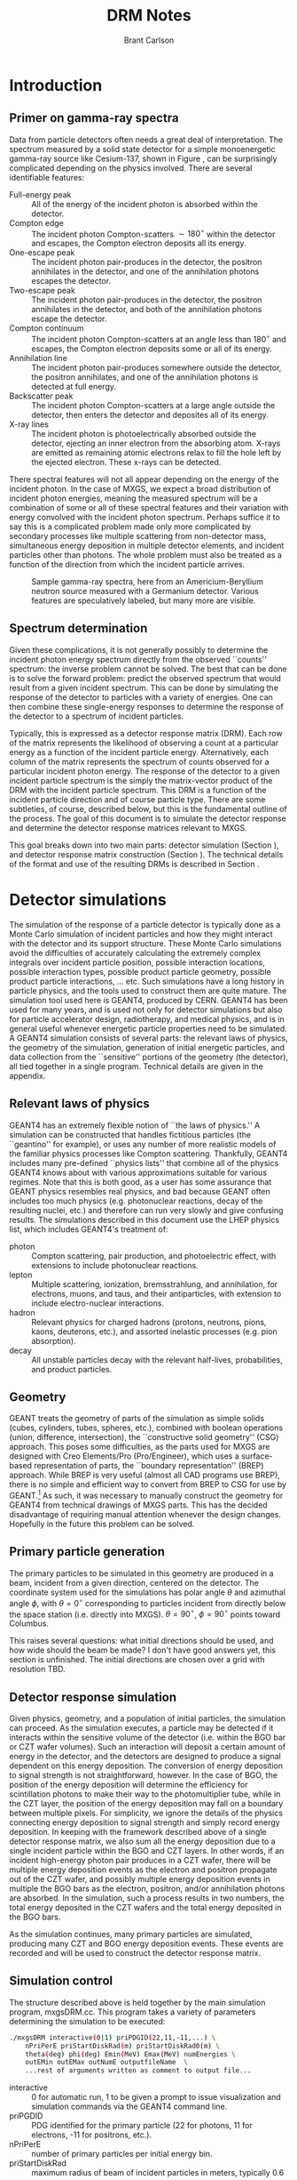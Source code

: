 #+TITLE:     DRM Notes
#+AUTHOR:    Brant Carlson
#+EMAIL:     brant.carlson@ift.uib.no
#+DESCRIPTION: describes detector response matrices and how they are generated
#+PROPERTY: eval no-export
#+OPTIONS: ^:{}

* Introduction
** Primer on gamma-ray spectra
Data from particle detectors often needs a great deal of interpretation.  The spectrum measured by a solid state detector for a simple monoenergetic gamma-ray source like Cesium-137, shown in Figure \ref{fig:gammaRaySpect}, can be surprisingly complicated depending on the physics involved.  There are several identifiable features:
- Full-energy peak :: All of the energy of the incident photon is absorbed within the detector.
- Compton edge :: The incident photon Compton-scatters $\sim 180^\circ$ within the detector and escapes, the Compton electron deposits all its energy.
- One-escape peak :: The incident photon pair-produces in the detector, the positron annihilates in the detector, and one of the annihilation photons escapes the detector.
- Two-escape peak :: The incident photon pair-produces in the detector, the positron annihilates in the detector, and both of the annihilation photons escape the detector.
- Compton continuum :: The incident photon Compton-scatters at an angle less than $180^\circ$ and escapes, the Compton electron deposits some or all of its energy.
- Annihilation line :: The incident photon pair-produces somewhere outside the detector, the positron annihilates, and one of the annihilation photons is detected at full energy.
- Backscatter peak :: The incident photon Compton-scatters at a large angle outside the detector, then enters the detector and deposites all of its energy.
- X-ray lines :: The incident photon is photoelectrically absorbed outside the detector, ejecting an inner electron from the absorbing atom.  X-rays are emitted as remaining atomic electrons relax to fill the hole left by the ejected electron.  These x-rays can be detected.
There spectral features will not all appear depending on the energy of the incident photon.  In the case of MXGS, we expect a broad distribution of incident photon energies, meaning the measured spectrum will be a combination of some or all of these spectral features and their variation with energy convolved with the incident photon spectrum.  Perhaps suffice it to say this is a complicated problem made only more complicated by secondary processes like multiple scattering from non-detector mass, simultaneous energy deposition in multiple detector elements, and incident particles other than photons.  The whole problem must also be treated as a function of the direction from which the incident particle arrives.

#+CAPTION: Sample gamma-ray spectra, here from an Americium-Beryllium neutron source measured with a Germanium detector.  Various features are speculatively labeled, but many more are visible.
#+LABEL: fig:gammaRaySpect
[[./Am-Be-SourceSpectrum.jpg]]


** Spectrum determination
Given these complications, it is not generally possibly to determine the incident photon energy spectrum directly from the observed ``counts'' spectrum: the inverse problem cannot be solved.  The best that can be done is to solve the forward problem: predict the observed spectrum that would result from a given incident spectrum.  This can be done by simulating the response of the detector to particles with a variety of energies.  One can then combine these single-energy responses to determine the response of the detector to a spectrum of incident particles.

Typically, this is expressed as a detector response matrix (DRM).  Each row of the matrix represents the likelihood of observing a count at a particular energy as a function of the incident particle energy.  Alternatively, each column of the matrix represents the spectrum of counts observed for a particular incident photon energy.  The response of the detector to a given incident particle spectrum is the simply the matrix-vector product of the DRM with the incident particle spectrum.  This DRM is a function of the incident particle direction and of course particle type.  There are some subtleties, of course, described below, but this is the fundamental outline of the process.  The goal of this document is to simulate the detector response and determine the detector response matrices relevant to MXGS.

This goal breaks down into two main parts: detector simulation (Section \ref{sect:geant}), and detector response matrix construction (Section \ref{sect:processing}).  The technical details of the format and use of the resulting DRMs is described in Section \ref{sect:DRMuse}.

* Detector simulations
\label{sect:geant}
The simulation of the response of a particle detector is typically done as a Monte Carlo simulation of incident particles and how they might interact with the detector and its support structure.  These Monte Carlo simulations avoid the difficulties of accurately calculating the extremely complex integrals over incident particle position, possible interaction locations, possible interaction types, possible product particle geometry, possible product particle interactions, ... etc.  Such simulations have a long history in particle physics, and the tools used to construct them are quite mature.  The simulation tool used here is GEANT4, produced by CERN.  GEANT4 has been used for many years, and is used not only for detector simulations but also for particle accelerator design, radiotherapy, and medical physics, and is in general useful whenever energetic particle properties need to be simulated.  A GEANT4 simulation consists of several parts: the relevant laws of physics, the geometry of the simulation, generation of initial energetic particles, and data collection from the ``sensitive'' portions of the geometry (the detector), all tied together in a single program.  Technical details are given in the appendix.

** Relevant laws of physics
GEANT4 has an extremely flexible notion of ``the laws of physics.''  A simulation can be constructed that handles fictitious particles (the ``geantino'' for example), or uses any number of more realistic models of the familiar physics processes like Compton scattering.  Thankfully, GEANT4 includes many pre-defined ``physics lists'' that combine all of the physics GEANT4 knows about with various approximations suitable for various regimes.  Note that this is both good, as a user has some assurance that GEANT physics resembles real physics, and bad because GEANT often includes too much physics (e.g. photonuclear reactions, decay of the resulting nuclei, etc.) and therefore can run very slowly and give confusing results.  The simulations described in this document use the LHEP physics list, which includes GEANT4's treatment of:
- photon :: Compton scattering, pair production, and photoelectric effect, with extensions to include photonuclear reactions.
- lepton :: Multiple scattering, ionization, bremsstrahlung, and annihilation, for electrons, muons, and taus, and their antiparticles, with extension to include electro-nuclear interactions.
- hadron :: Relevant physics for charged hadrons (protons, neutrons, pions, kaons, deuterons, etc.), and assorted inelastic processes (e.g. pion absorption).
- decay :: All unstable particles decay with the relevant half-lives, probabilities, and product particles.


** Geometry
GEANT treats the geometry of parts of the simulation as simple solids (cubes, cylinders, tubes, spheres, etc.), combined with boolean operations (union, difference, intersection), the ``constructive solid geometry'' (CSG) approach.  This poses some difficulties, as the parts used for MXGS are designed with Creo Elements/Pro (Pro/Engineer), which uses a surface-based representation of parts, the ``boundary representation'' (BREP) approach.  While BREP is very useful (almost all CAD programs use BREP), there is no simple and efficient way to convert from BREP to CSG for use by GEANT.[fn:1]  As such, it was necessary to manually construct the geometry for GEANT4 from technical drawings of MXGS parts.  This has the decided disadvantage of requiring manual attention whenever the design changes.  Hopefully in the future this problem can be solved.

[fn:1] And not for lack of searching.  The best pathway from Pro/E to GEANT is to use Pro/E to produce a STEP file, convert the STEP file to a GDML file with FastRad (commercial), and read the GDML file with GEANT.  There are some non-commercial tools, but none that actually work.  I thought for a while that I could construct a chain from Pro/E to BRLCad to a general output format that I could write a program to convert to a format suitable for GEANT4 (BRLCad is also a CSG system), but I decided the problem was too complicated.

The geometry of the simulation is described by a series of files written in Geometry Description Markup Language (GDML, file extension .gdml), an XML-based format describing sizes, shapes, positions, and materials of elements of the simulation.  These files were constructed by hand over the series of several weeks.  If this seems like a waste of effort, discussions with the Fermi/GBM have repeatedly suggested that such detailed models of the spacecraft are necessary to ensure accurate simulation results: one small detail may not matter, but taken together, many small details can be quite important.  For example, the housing of a single BGO crystal is an aluminum box several millimeters thick but with thinner triangular-shaped regions milled away to reduce mass while retaining stiffness.  In reality, the thick regions of the box will block low-energy x-rays, while the thin regions will tend to allow such x-rays to pass.  As such, it is not correct to approximate the box as uniformly thick (too many low-energy x-rays blocked), uniformly thin (too few low-energy x-rays blocked), or uniformly intermediate (intermediate amount of x-rays blocked but with the wrong energy dependence).  Details like that may not be relevant in the end, but tending to include too much detail is prudent.

Each GDML file has the following sections
- define :: Definitions of constants, positions, and rotations.
- materials :: Definitions of elements and mixtures used to fill detector volumes.
- solids :: Definitions and combinations of shapes to define volumes.
- structure :: Definitions of volumes for simulation, which link solids to materials, and physical volumes, which link volumes to positions and rotations.
- setup :: Identifies the ``world volume'' for the GDML file, within which all simulation will take place.

GDML files can include each other, so the overall structure is as follows:
- columbus.gdml :: geometry of the Columbus module, includes asim.gdml and aces.gdml
- asim.gdml :: includes mmia.gdml and mxgs.gdml
- mxgs.gdml :: geometry of the outer structer of MXGS, includes codedMask.gdml and instrument.gdml
- instrument.gdml :: geometry of the shielding box, includes bgo.gdml and czt.gdml
- aces.gdml :: includes a crude model of the ACES instrument.
- codedMask.gdml :: generated by code in makeCM.py, describes the geometry of the tungsten shield in the coded mask.
- bgo.gdml :: geometry of the BGO detectors, including support structure.
- czt.gdml :: geometry of the CZT detectors, including support structure.

The drawings used to construct these files are current up to early 2012, with the exception of some of the new thermal and support structure.

The geometry used in the simulations is shown in Figure \ref{fig:geom}.

#+CAPTION: view of the geometry as used in GEANT.
#+LABEL: fig:geom
[[./freewrlsnap.png]]


** Primary particle generation
The primary particles to be simulated in this geometry are produced in a beam, incident from a given direction, centered on the detector.  The coordinate system used for the simulations has polar angle $\theta$ and azimuthal angle $\phi$, with $\theta=0^\circ$ corresponding to particles incident from directly below the space station (i.e. directly into MXGS).  $\theta=90^\circ$, $\phi=90^\circ$ points toward Columbus.

This raises several questions: what initial directions should be used, and how wide should the beam be made?  I don't have good answers yet, this section is unfinished.  The initial directions are chosen over a grid with resolution TBD.  

** Detector response simulation
Given physics, geometry, and a population of initial particles, the simulation can proceed.  As the simulation executes, a particle may be detected if it interacts within the sensitive volume of the detector (i.e. within the BGO bar or CZT wafer volumes).  Such an interaction will deposit a certain amount of energy in the detector, and the detectors are designed to produce a signal dependent on this energy deposition.  The conversion of energy deposition to signal strength is not straightforward, however.  In the case of BGO, the position of the energy deposition will determine the efficiency for scintillation photons to make their way to the photomultiplier tube, while in the CZT layer, the position of the energy deposition may fall on a boundary between multiple pixels.  For simplicity, we ignore the details of the physics connecting energy deposition to signal strength and simply record energy deposition.  In keeping with the framework described above of a single detector response matrix, we also sum all the energy deposition due to a single incident particle within the BGO and CZT layers.  In other words, if an incident high-energy photon pair produces in a CZT wafer, there will be multiple energy deposition events as the electron and positron propagate out of the CZT wafer, and possibly multiple energy deposition events in multiple the BGO bars as the electron, positron, and/or annihilation photons are absorbed.  In the simulation, such a process results in two numbers, the total energy deposited in the CZT wafers and the total energy deposited in the BGO bars.

As the simulation continues, many primary particles are simulated, producing many CZT and BGO energy deposition events.  These events are recorded and will be used to construct the detector response matrix.

** Simulation control
The structure described above is held together by the main simulation program, mxgsDRM.cc.  This program takes a variety of parameters determining the simulation to be executed:

#+begin_src sh :exports code
./mxgsDRM interactive(0|1) priPDGID(22,11,-11,...) \
    nPriPerE priStartDiskRad(m) priStartDiskRad0(m) \
    theta(deg) phi(deg) Emin(MeV) Emax(MeV) numEnergies \
    outEMin outEMax outNumE outputfileName  \
    ...rest of arguments written as comment to output file...
#+end_src

- interactive :: 0 for automatic run, 1 to be given a prompt to issue visualization and simulation commands via the GEANT4 command line.
- priPGDID :: PDG identified for the primary particle (22 for photons, 11 for electrons, -11 for positrons, etc.).
- nPriPerE :: number of primary particles per initial energy bin.
- priStartDiskRad :: maximum radius of beam of incident particles in meters, typically 0.6 m.
- priStartDiskRad0 :: minimum radius of beam of incident particles in meters, typically 0.0 m.
- theta :: polar angle from front of mxgs in degrees for all primary particles.
- phi :: azimuthal angle from side of mxgs in degrees for all primary particles.
- Emin, Emax :: limits of logarithmic initial energy grid in MeV.
- numEnergies :: number of initial energies to use in logarithmic initial energy grid.  For example, Emin = 0.1, Emax = 10, numEnergies = 3 will produce a grid with energies at 0.1, 1, and 1 MeV.
- outEMin, outEMax, outNumE :: limits and number of bins in histogram of energy deposition events in CZT and BGO layers.
- outputfileName :: name of output file to write histograms.

The main program constructs the physics and geometry of the simulation, then produces particles in a beam with the specified geometry.  nPriPerE primary particles are produced at each primary energy, and for each primary energy, two histograms counting energy deposition events (CZT and BGO) are accumulated and written to the output file.  Sample energy deposition histograms are shown in Figure \ref{fig:sampleHistograms}.

#+begin_src R :session s1 :results output graphics :file sampleHists.pdf :width 8 :height 4 :exports none
  a <- readDRMs_df("../results/mxgsDRM_1/mats_22_500000_0.60_0.00_0.00_0.00_0.01_1e+02_41.txt",combineOutBins=2,nPriPerE=500000,rDisk1=0.6,rDisk0=0.0);
  lineDRM(a,c(0.32,1,3.2,10));
#+end_src

#+CAPTION: Sample energy deposition histograms for the BGO detector for a variety of primary energies.  Note that the energy deposition bins are uniform in logarithmic space.  Features like the full energy peak, one- and two-escape peaks, and the 500 keV annihilation line are clearly visible, but the Compton edge feature often seen in such spectra is difficult to identify due to multiple scattering in the complex geometry.
#+LABEL: fig:sampleHistograms
[[file:sampleHists.pdf]]
		 
In order to achieve an accurate estimate of the detector response matrix, these histograms must each have many events, several thousand at a minimum.  As a beam of particles large enough to encompass MXGS, MMIA, ACES, and some of Columbus must be at least 1 m in radius, many particles will not reach the sensitive volume of the detector.  As such, around $10^6$ initial particles must be simulated at each primary energy (nPriPerE = $10^6$).  Given a grid of many initial energies, many millions of initial particles must be simulated in order to construct a single DRM.  As the DRM depends on the direction and identity of the initial particles, many DRMs must be created.  These simulations therefore take quite a large amount of computer time.  As a bare minimum, only running $5\times 10^5$ initial particles per primary energy at a grid of $\theta$ with $15^\circ$ resolution from $0^\circ$ to $90^\circ$ (7 $\theta$s) and $\phi$ with 30 degree resolution from $0^\circ$ to $180^\circ$ (7 $\phi$s) and a logarithmic grid in energy from 10 keV to 100 MeV with 41 points, just over $10^9$ primary particles must be simulated.  Test simulations on desktop computers run at an average rate of $\sim 500$ primary particles per second, so this minimal run corresponds to $\sim 20$ CPU-days of computer time.

These lengthy run times means running on a supercomputer is beneficial, and thankfully the structure of the simulations poses no obstacle to such simulations.  The supercomputer in question is fimm.bccs.uib.no, an 800-core cluster used for a variety of projects.  Running a simulation on such a supercomputer entails writing scripts to submit to the job queue.  Here these scripts are automatically generated by the program makePBS.py.  Changing the parameters in makePBS.py produces a set of .pbs files that can be submitted to the queue.  Once submitted, the scripts ensure that the output is placed in a directory of results, ready for processing once the jobs complete.  There are a lot of details here that I'm skipping over (copying the simulation to fimm, compiling GEANT on fimm, compiling the simulation on fimm, ensuring the environment is set correctly, submitting the scripts, etc.), but that describes the overall process.

* GEANT output processing
\label{sect:processing}
As described above, the output of the main simulation program is a file containing two sets of histograms, one set of BGO histograms and one set of CZT histograms.  Each histogram describes the number of energy deposition events per energy deposition bin as a function of deposited energy for a single primary energy.  These histograms need to be processed to become a true detector response matrix.

First, the histograms must be interpreted in the context of the simulation.  The $i$th entry of a histogram, $N_i$, refers to the number of times a total energy was deposited in the sensitive detector between $E^\mathrm{dep}_i$ and $E^\mathrm{dep}_{i+1}$ (i.e. $E^\mathrm{dep}_i$ are the bin boundaries of the histogram).  $N_i$ can be converted to an effective area by dividing by the total number of primary particles simulated and multiplying by the area over which those primaries were spread: $A^\mathrm{eff}_i = \frac{N_i}{n_\mathrm{pri}}*\pi*r_\mathrm{pri}^2$.  This effective area is a function of both the position and the size of the energy deposition bin in question, and typically the size of the energy bin is divided out: $\frac{dA^\mathrm{eff}(E^\mathrm{dep})}{dE^\mathrm{dep}} = A^\mathrm{eff}/(E^\mathrm{dep}_{i+1} - E^\mathrm{dep}_{i})$.  Since this process applies to the histograms generated for each primary energy $E^\mathrm{pri}$, the results can be seen as a function also of $E^\mathrm{pri}$: $\frac{dA^\mathrm{eff}(E^\mathrm{dep},E^\mathrm{pri})}{dE^\mathrm{dep}}$.

This function, determined at the $E^\mathrm{dep}$ bin centers and each $E^\mathrm{pri}$, approximates the true detector response function.  ... give examples ...  Ideally, the input spectrum would be convolved with this function to determine the detected count distribution.  However, the detector does not measure the count distribution, only a sampling from that distribution, binned according to the digitization process during data collection.  As such, what we need is not $\frac{dA^\mathrm{eff}(E^\mathrm{dep},E^\mathrm{pri})}{dE^\mathrm{dep}}$, but its integral over the output bins.  We also need to know $\frac{dA^\mathrm{eff}(E^\mathrm{dep},E^\mathrm{pri})}{dE^\mathrm{dep}}$ at all $E^\mathrm{pri}$, not just the $E^\mathrm{pri}$ used in the simulation, requiring some interpolation.  Constructing a true DRM from this function subsequently requires assumption of a functional form of input spectrum and integration over some set of $E^\mathrm{pri}$ bins.  This processing, from histogram to function to DRM, breaks down into smoothing of individual histograms, interpolation between histograms, convolution with interpolated histograms, and DRM generation, described as follows.



** Smoothing of single histograms
The simulation results, i.e. histograms such as those shown in Figure \ref{fig:sampleHistograms}, are binned with very fine resolution to preserve as much information as possible.  The bins are far to fine to be useful, however, with the counts in each bin subject to wild statistical fluctuation.  This requires some sort of rebinning or smoothing.  Rebinning blurs out spectral features like the 511 keV annihilation line, which we would like to preserve, and smoothing cannot accurately capture such sharp spectral features.  Fortunately, such spectral features are limited in number and appear at predictable locations.  The only features identifiable in the spectra are the full-energy peak($E^\mathrm{pri}$), the annihilation line (511 keV), and one- and two-escape peaks ($E^\mathrm{pri} - 511$ keV, $E^\mathrm{pri} - 2 \times 511$ keV).  There may or may not also be a contribution from a two-annihilation-photon line ($2\times 511$ keV), especially at high primary energies, so this is also included.  As such, the approach taken here is to smooth the histogram without the spectral lines to give an estimate of the continuum, storing their values separately.

The smoothing technique used is weighted loess smoothing.  The loess estimate of a function at a point is the value of a weighted quadratic regression fit to the neighbors of the point in question.  The weights are determined by the distance from the point in question and the size of the neighborhood here is taken to be the nearest 11 points.  This smoothing effectively dampens out the statistical fluctuations, but note that the resulting points are no longer statistically independent.  The result of this procedure is a smoothed estimate of the continuum portion of the histogram.

This background can then be subtracted from the counts in the bins containing spectral lines, giving an estimate of the number of counts in each line.  A combination of these peak estimates with the continuum estimate can be compared to the original histogram as shown in Figures \ref{sampleInterpBG} and \ref{fig:sampleInterpBG2}.  These continuum and spectral line estimates can then be built upon to estimate the overall detector response function.

#+begin_src R :session s1 :results output graphics :file sampleInterpBG.pdf :width 8 :height 10 :exports none
  testInterpBG(a,3.2); # a must be loaded previously
#+end_src

#+begin_src R :session s1 :results output graphics :file sampleInterpBG2.pdf :width 8 :height 10 :exports none
  testInterpBG(a,0.32); # a must be loaded previously
#+end_src

#+CAPTION: Top panel: Energy deposition histogram for 3.16 MeV photons at normal incidence on the BGO detector (black), compared to its smoothed counterpart (blue).  The bottom panels show the results of subtracting the smoothed histogram from the original, both in absolute counts and in standard deviations.
#+LABEL: sampleInterpBG
[[file:sampleInterpBG.pdf]]

#+CAPTION: Top panel: Energy deposition histogram for 0.32 MeV photons at normal incidence on the BGO detector (black), compared to its smoothed counterpart (blue).  The bottom panels show the results of subtracting the smoothed histogram from the original, both in absolute counts and in standard deviations.
#+LABEL: fig:sampleInterpBG2
[[file:sampleInterpBG2.pdf]]


** Interpolation between histograms
The smoothed single histograms described above only capture the response of the detector to a single primary energy.  Multiple smoothed histograms must be interpolated to determine the response at an arbitrary energy between those simulated.  This interpolation must include both interpolation of the continuum and of the spectral lines.

The continuum interpolation cannot be done with a typical bilinear method, since bilinear interpolation cannot capture a sharp cutoff that is not aligned to the grid such as the requirement that the maximum energy that can be deposited is the energy of the primary.  As such, the interpolation scheme used here is a weighted average of the two histograms with their energy deposition axes scaled such that the full energy peaks align.  More mathematically, if $f_1(E^\mathrm{dep})$ and $f_2(E^\mathrm{dep})$ are the smoothed estimates of the continuum for two nearby primary energies $E_1^\mathrm{pri}$ and $E_2^\mathrm{pri}$, the estimate of the continuum at an intermediate energy $E^\mathrm{pri}$ is
\begin{equation}
f(E^\mathrm{dep}) = f_1(\frac{E^\mathrm{dep} E_1^\mathrm{pri}}{E^\mathrm{pri}}) \frac{E_2^\mathrm{pri}-E^\mathrm{pri}}{E_2^\mathrm{pri}-E_1^\mathrm{pri}} + f_2(\frac{E^\mathrm{dep} E_2^\mathrm{pri}}{E^\mathrm{pri}}) \frac{E^\mathrm{pri}-E_1^\mathrm{pri}}{E_2^\mathrm{pri}-E_1^\mathrm{pri}}
\end{equation}
This essentially interpolates between the two continua along lines radiating out from the origin.

The counts in spectral lines can simply be linearly interpolated.

This interpolation can be tested by interpolating from to the histogram for a known $E^\mathrm{pri}$ from the histograms from flanking values of $E^\mathrm{pri}$.  A sample is shown in Figure \ref{fig:sampleInterpTest}.  Though there may seem to be some systematic offsets near full energy, the significance of those offsets is minimal as seen in the bottom panel, and note also that in the actual DRM calculations, the interpolation will be only between neigboring $E^\mathrm{pri}$, not over the longer interval in the figure as was done solely for confirmation of the interpolation technique.

#+begin_src R :session s1 :results output graphics :file sampleInterpTest.pdf :width 8 :height 10 :exports none
  testInterp(a,4); # a must be loaded previously
#+end_src

#+RESULTS:

#+CAPTION: Top panel: Energy deposition histogram for 3.98 MeV photons at normal incidence on the BGO detector (black), compared to an interpolation to the histogram for 3.98 MeV photons based on histograms for 3.16 MeV and 5.01 MeV primary photons (blue).  The bottom panels show the results of subtracting the interpolated histogram from the original, both in absolute counts and in standard deviations.  Note the occasional energy deposition event with more energy than the primary.  The additional energy likely comes from neutron capture or decay of an excited state nucleus, but such events are rare enough to be disregarded.
#+LABEL: fig:sampleInterpTest
[[file:sampleInterpTest.pdf]]

There are some small errors for primaries with energies just above 1 MeV due to linear interpolation of annihilation and escape peaks which appear at slightly different rates in the simulation as in the interpolation, but these errors are not washed out in later stages and can be easily be removed if desired.


** Convolution with input spectrum form
The smoothing and interpolation described above all acted on the energy deposition histograms derived from simulations.  Construction of a DRM requires integration over bins, both in energy deposition and in primary energy.

As mentioned initially, a DRM is a matrix that converts from an input particle spectrum to a measured counts spectrum.  Writing a vector to represent a spectrum either requries some assumption about the interpolation between points or it implies some binning of the spectrum.  Interpolation is typically not used as a detector response matrix cannot be written due to interdependence of elements for reasonable interpolation schemes.  Binning, on the other hand, requries some assumption of the shape of the primary spectrum within a bin: if one of the numbers in the vector is 10, does that imply 10 primaries uniformly distributed over the bin, or exponentially, or logarithmically, or something else?  This is especially important at high energies, where logarithmic bins get very large and the differences between uniform, linear, exponential, and power law spectra are large.

As such, construction of a DRM requires convolution of a primary spectrum with the functions described above.  This convolution can be constructed from the smoothing and interpolations described above.  There is some subtlety related to the difference between continuum and the spectral line representations, however.

Convolution with the continuum is relatively straightforward and is done over a grid in primary energy over the range of interest.  Here the convolution of the primary spectrum with the continuum part of the detector response is simply the sum of the interpolated continua produced by primaries of each primary energy in the grid over the range of interest, weighted by the spectrum and the width of the the primary energy bin.  This sum is then normalized over the sum of all the weights used, converting it to a weighted average.

Contributions to the convolution from spectral lines are slightly more complicated.  Since spectral lines are arguably delta functions, spectral lines whose positions depend on the primary energy contribute to a particular energy deposition bin by an amount proportional both to the width of the energy deposition bin and to the primary spectrum at the primary energy necessary to put the line in the given energy deposition bin.  This calculation has to be done over the entire energy deposition histogram, not simply over the range of primary energies of interest, since the bin sizes are unequal and a grid at full energy will not correctly fill the bins at the two-escape peak, for example.  Again, these calculations need to be normalized by dividing by the sum of all the weights used to give a weighted average consistent with the continuum contribution.

Stationary spectral lines (annihilation and $2\times$-annihilation lines) contribute counts given by the weighted average of their interpolated contributions.

Sample convolution outputs are shown in Figure \ref{fig:sampleConvolutions}.

#+begin_src R :session s1 :results output graphics :file sampleConv.pdf :width 8 :height 4 :exports none
  f <- drmConvolver(a);
  x1 <- applyDrmConvolution_makeDF(f,3.6,4,function(x){x**3});
  x2 <- applyDrmConvolution_makeDF(f,3.60,4,function(x){1/x**3});
  x1$spect<-"Epri^3";
  x2$spect<-"1/Epri^3";
  x <- rbind(x1,x2);
  
  p <- ggplot()+theme_bw();
  p <- p + geom_line(data=x,aes(x=outE,y=ctsB,group=spect,color=spect));
  p <- p + scale_x_log10(limits=c(0.3,4.1));
  p <- p + scale_y_log10(limits=c(10,1000));
  p <- p + scale_color_manual(values=cbpr,name="spectrum");
  p <- p + xlab("energy deposited (MeV)")+ylab("counts per bin");
  p;
#+end_src

#+CAPTION: Sample convolution of two input spectra with detector response interpolations.  The two input spectra are taken to be only nonzero for 3.6 MeV $< E^\mathrm{pri} <$ 4 MeV, with one $\propto 1/E^\mathrm{pri}^3$ and $\propto E^\mathrm{pri}^3$ as labeled.
#+LABEL: fig:sampleConvolutions
[[file:sampleConv.pdf]]

** DRM generation
Given convolution of a given primary spectrum with the interpolated detector response, construction of a DRM requries repeated calculation of that convolution over the required primary energy bins.  The resulting detector response may not have the desired energy deposition bins, requiring rebinning by summing such that the counts are properly distributed over the desired bins.  

The final conversion that must be made is to normalize the matrix.  All of the manipulations described above act on histograms of observed counts, as the histograms are more smooth and their statistics are more easily understood than for representations of functions describing effective area per energy deposited.  As such, the matrices must be normalized in the same manner as histograms, i.e. by dividing by the total number of primaries simulated and multiplying by the area illuminated by the primaries.  This gives the DRM as measured in effective area, i.e. cm$^2$.  An image plot of a sample square DRM produced is shown in Figure \ref{fig:sampleDRM}.

#+begin_src R :session s1 :results silent :exports none
  bins <- 10**seq(-1,2,length.out=40);
  drm <- makeDRM(drmConvolver(a),function(x){1/x},bins,bins);
#+end_src

#+begin_src R :session s1 :results output graphics :file sampleDRM.pdf :width 8 :height 8 :exports none
  plotDRM(bins,bins,drm)
#+end_src

#+CAPTION: Sample DRM as calculated for normal incidence photons on the BGO detector with a $1/E^\mathrm{pri}$ spectrum.  The color indicates the effective area for counts in the given deposited energy bin for primaries in the given primary energy bin in cm$^2$.  Scanning across the plot at a particular primary energy gives the shape of the deposited energy spectrum for the given primary energy.
#+LABEL: fig:sampleDRM
[[file:sampleDRM.pdf]]

All of the analysis described above can be repeated for each simulated primary particle direction.  If desired, interpolation in direction can be made with the DRM matrix entries.

** Error analysis
Given the complexity of the above analysis, it is not particularly easy to estimate the statistical errors present in the final convolved DRM.  However, multiple simulations with the same parameters can be passed through the same processing steps and compared.  Figure \ref{fig:drmDiff} shows the standard deviation of the DRMs from a set of 5 simulations cm$^2$, and Figure \ref{fig:drmDiffPercent} shows the standard deviation divided by the mean in percentage.  The largest percent errors are $\sim 10$ %, but these occur in regions where the effective area is small.  These results seem therefore to be quite accurate, typically to within 3%.

#+begin_src R :session s1 :exports none :results silent
  fns <- c("../results/mxgsDRM_1/mats_22_500000_0.60_0.00_0.00_0.00_0.01_1e+02_41.txt",
           "../results/mxgsDRM_1/mats_22_500000_0.60_0.00_0.00_30.00_0.01_1e+02_41.txt",
           "../results/mxgsDRM_1/mats_22_500000_0.60_0.00_0.00_60.00_0.01_1e+02_41.txt",
           "../results/mxgsDRM_1/mats_22_500000_0.60_0.00_0.00_90.00_0.01_1e+02_41.txt",
           "../results/mxgsDRM_1/mats_22_500000_0.60_0.00_0.00_120.00_0.01_1e+02_41.txt",
           "../results/mxgsDRM_1/mats_22_500000_0.60_0.00_0.00_150.00_0.01_1e+02_41.txt",
           "../results/mxgsDRM_1/mats_22_500000_0.60_0.00_0.00_180.00_0.01_1e+02_41.txt");
  bins <- 10**seq(-1,2,length.out=40);
  drms <- lapply(fns,function(f){
      makeDRM(drmConvolver(readDRMs_df(f,combineOutBins=2,nPriPerE=500000,rDisk1=0.6,rDisk0=0.0)),
              function(e){1/e},bins,bins)});
  drmslin <- lapply(drms,function(d){dim(d) <- 39*39; d});
  x <- do.call("c",drmslin);
  xx <- matrix(x,ncol=7);
  mv <- matrix(apply(xx,1,var),39);
  mm <- matrix(apply(xx,1,mean),39);
#+end_src

#+begin_src R :session s1 :results output graphics :file drmStdDev.pdf :width 8 :height 8 :exports none
  image.plot(bins,bins,sqrt(mv),log='xy',xlab="deposited energy (MeV)",ylab="primary energy (MeV)",legend.lab="std.dev of DRM from 7 simulations")
#+end_src

#+begin_src R :session s1 :results output graphics :file drmPercErr.pdf :width 8 :height 8 :exports none
  image.plot(bins,bins,sqrt(mv)/mm*100,log='xy',xlab="deposited energy (MeV)",ylab="primary energy (MeV)",legend.lab="std.dev/mean of DRM from 7 simulations, in percent",legend.mar=4);
#+end_src

#+CAPTION: Standard deviation of DRM elements over 7 identical simulations.  This is a representation of the statistical error in a single DRM, here executed with $5\times 10^5$ primary particles per primary energy.
#+LABEL: fig:drmDiff
[[./drmStdDev.pdf]]

#+CAPTION: Like Figure \ref{fig:drmDiff}, but showing standard deviation over mean of DRM elements, expressed as a percent.  This is a representation of the statistical error in a single DRM relative to the DRM itself.
#+LABEL: fig:drmDiffPercent
[[./drmPercErr.pdf]]

** Technical details
The manipulations and processing described above are written in R, a language typically used for statistical computing and visualization.  The file procDRM.r, included in the appendix, includes functions to read the output from GEANT, smooth histograms, interpolate between smoothed histograms, convolve spectra with detector response, and make plots.  The file is heavily commented and should be self-explanatory given the above description.  This report is compiled from a file written in emacs with "org-mode", and the raw file docs.org includes the code necessary to generate the plots.[fn:2]

[fn:2] Org mode is an emacs file editing mode that is very useful for projects like this.  Snippets of code can be directly executed or written to files for compilation/execution elsewhere, results of code execution can be collected automatically and included in the file, and the file itself can be exported to other file formats.  The net effect is to produce a single file that contains all the details necessary to reproduce the results.

* DRM format/usage
\label{sect:DRMuse}
A detector response matrix as simulated, smoothed, interpolated, convolved, and normalized as described above, is thankfully straightforward to use.  The DRM in question has associated $E^\mathrm{pri}$ and $E^\mathrm{dep}$ bins.  The desired primary spectrum is integrated over $E^\mathrm{pri}$ bins, giving a vector of fluence in each primary energy bin (counts per area in each bin).  The DRM (in cm$^2$) is then multiplied by this vector, giving the predicted counts in each $E^\mathrm{dep}$ bin.  These deposited energy counts can be directly compared to the measured counts.


* Appendices
** procDRM.r
#+begin_src R :session s1 :results silent :exports code :tangle ../procDRM.r
  # This file includes code to process histograms from GEANT simulations
  # into detector response matrices.
  # 
  # WARNING: this file can be manually edited for use directly in R, but
  # can also be automatically generated from the appendix in
  # notes/docs.org.  Edit with caution!
  # 
  # Basic usage from the R prompt:
  # a <- readDRMs_df("../results/mxgsDRM_1/mats_22_500000_0.60_0.00_0.00_30.00_0.01_1e+02_41.txt",combineOutBins=2,nPriPerE=500000,rDisk1=0.6,rDisk0=0.0);
  # f <- drmConvolver(a);
  # bins <- 10**seq(-1,2,length.out=40);
  # primarySpectrum <- function(e){1/e};
  # drm <- makeDRM(f,primarySpectrum,bins,bins);
  # image.plot(bins,bins,drm);
  
  # libraries necessary
  library(ggplot2); # plotting library
  library(reshape); # utilities for rearranging vectors and matrices.
  source("~/R/utils.r"); # color maps, multiplot function.
  
  # Calculate a confidence interval for probability p in binomial given
  # observation of x successes out of n trials, vectorized over x.  default
  # confidence level gives 1 sigma error bar if normal approx holds.
  binomCI <- function(x,n,conf.lev=0.6826895){
    #print(c(x,n,conf.lev));
    alpha <- 1-conf.lev;
    p.L <- function(x, alpha){
      y <- x; y[x==0] <- 1;
      ifelse(x == 0, 0, qbeta(alpha, y, n - y + 1));
    }
    p.U <- function(x, alpha){
      y <- x; y[x==n] <- 1;
      ifelse(x == n, 1, qbeta(1 - alpha, y + 1, n - y));
    }
  
    matrix(c(p.L(x, alpha), p.U(x, alpha)),ncol=2);
  }
  
  # construct a matrix that when multiplied by another matrix, gives a matrix
  # with row groups summed together.
  sumRowGroupsMat <- function(nRows,nGrp){
    outer(seq(nRows/nGrp),seq(nRows),function(i,j){ifelse(j/nGrp-i<=0 & j/nGrp-i>-1,1,0)});
  }
  
  # read GEANT output.
  # effective areas measured in cm^2/keV
  # returns a data table with columns for input and output energies, counts and
  # effective areas for BGO and CZT layers.  Pay the most attention to the ctsB
  # variable, as it is the easiest to understand.  The attributes store relevant
  # parameters for later calculation.
  readDRMs_df <- function(fn,nPriPerE=1.0,rDisk1=1.0,rDisk0=0.0,combineOutBins=1){
    f <- file(fn,"rt");
    l <- readLines(f,5);
    close(f);
    priLine <- as.real(strsplit(l[3]," ")[[1]][-1:-3])
    outLine <- as.real(strsplit(l[4]," ")[[1]][-1:-5])
  
    print("reading file, loading matrices...");
    a <- read.table(fn);
    bdf <- t(data.matrix(subset(a,a$V1=="BGO")[,-1]));
    cdf <- t(data.matrix(subset(a,a$V1=="CZT")[,-1]));
  
    combMat <- sumRowGroupsMat(dim(bdf)[1],combineOutBins);
  
    bdf <- combMat %*% bdf;
    cdf <- combMat %*% cdf;
  
    outLine <- outLine[seq(1,length(outLine),by=combineOutBins)];
  
    om <- (outLine[-1] + outLine[-length(outLine)])/2;
    deo <- (outLine[-1] - outLine[-length(outLine)]);
  
    bdf <- data.frame(melt(matrix(bdf,nrow=length(om),dimnames=list(om,priLine))));
    cdf <- data.frame(melt(matrix(cdf,nrow=length(om),dimnames=list(om,priLine))));
  
    e1 <- outLine[findInterval(bdf$X1,outLine)];
    e2 <- outLine[findInterval(bdf$X1,outLine)+1];
  
    # convert to cm^2/keV
    norm <- pi*(rDisk1**2-rDisk0**2)*100^2/((e2-e1)*1000.0)/nPriPerE;
  
    x <- data.frame(outE=bdf$X1
                    ,inE=bdf$X2
                    ,ctsB=bdf$value
                    ,areaB=bdf$value*norm
                    ,ctsC=cdf$value
                    ,areaC=cdf$value*norm
                    ,outEBinLow=e1
                    ,outEBinHigh=e2);
    attr(x,"nPriPerE") <- nPriPerE;
    attr(x,"rDisk") <- sqrt(rDisk1**2+rDisk0**2)
    attr(x,"rDisk1") <- rDisk1;
    attr(x,"rDisk0") <- rDisk0;
    attr(x,"norm") <- norm;
    attr(x,"outEBins") <- outLine;
    x;
  }
  
  # add columns to DRM data table describing error bars.
  # This calculation may take a long time and/or use up all the memory on the
  # computer.  Use with caution.
  addErrorBars_df <- function(df){
    nPriPerE <- attr(df,"nPriPerE");
    norm <- attr(df,"norm");
  
    print("calculating BGO error bars...");
    bcis <- binomCI(df$ctsB,nPriPerE);
    print("calculating CZT error bars...");
    ccis <- binomCI(df$ctsC,nPriPerE);
    print("done");
  
    df$cBmin <- bcis[,1]*nPriPerE;
    df$cBmax <- bcis[,2]*nPriPerE;
    df$aBmin <- bcis[,1]*nPriPerE*norm;
    df$aBmax <- bcis[,2]*nPriPerE*norm;
  
    df$cCmin <- ccis[,1]*nPriPerE;
    df$cCmax <- ccis[,2]*nPriPerE;
    df$aCmin <- ccis[,1]*nPriPerE*norm;
    df$aCmax <- ccis[,2]*nPriPerE*norm;
  
    df;
  }
  
  # plot the DRM simulation results at the given energies.
  # Rounds desired energies down to the nearest value that was simulated.
  # geomOnly is useful for those familiar with ggplot for stacking multiple
  # plots.
  #
  # example:
  # a <- readDRMs_df(...);
  # lineDRM(a,c(1,10,100);
  lineDRM <- function(a,e,geomOnly=FALSE){
    ine <- as.real(levels(factor(a$inE)));
  
    e <- ine[findInterval(e,ine)];
  
    a <- subset(a,a$inE %in% e);
    a$estr <- sprintf("%.2f MeV",a$inE);
    a$estr <- ordered(factor(a$estr),levels=sprintf("%.2f MeV",sort(unique(a$inE))))
  
    g <- geom_line(data=a,aes(x=outE,y=ctsB,group=inE,color=estr));
  
    p <- ggplot();
    #p <- p + scale_color_brewer();
    p <- p + scale_color_manual(values=cbpr,name=expression(E[pri]));
    p <- p + theme_bw();
    p <- p + scale_x_log10();
    #p <- p + xlim(limits=c(0,5));
    p <- p + scale_y_log10();
  
    p <- p + xlab("Energy deposited (MeV)");
  
    p <- p + ylab("counts per bin");
  
    if(geomOnly){
      g;
    }else{
      p+g;
    }
  }
  
  plotDRM <- function(inBins,outBins,drm){
    image.plot(outBins,inBins,drm,log='xy',xlab="deposited energy (MeV)",ylab="primary energy (MeV)",legend.lab="effective area (cm^2)",legend.mar=4);
  }
  
  # compares two DRM data tables.
  # Assumes d1 and d2 are subsets of DRM data frames describing same primary energy.
  # d1 is shown in black, d2 is shown in blue.
  compareDRMs <- function(d1,d2){
    range <- c(0.01,1.1*max(d1$outE[d1$ctsB>0],d2$outE[d2$ctsB>0],na.rm=TRUE));
    p <- ggplot() + theme_bw();
    p <- p + geom_line(data=d1,aes(x=outE,y=ctsB),col='black');
    p <- p + geom_line(data=d2,aes(x=outE,y=ctsB),col='blue');
    p <- p + scale_x_log10(limits=range);
    p <- p + scale_y_log10();
    p <- p + xlab("Energy deposited (MeV)");
    p;
  }
    
  # take the subset of a DRM data table, preserving attributes.
  subsetEADF <- function(df,sel){
    x <- subset(df,sel);
    attributes(x) <- attributes(df);
    x;
  }
  
  # interpolate a DRM simulation, separating the continuum (bg) from the spectral
  # lines.
  interpolateDRMbg <- function(df,e){
    inEs <- unique(df$inE);
    e <- inEs[findInterval(e,inEs)]; # round down to nearest simulated E.
    dfa <- attributes(df);
    df <- subset(df, df$inE == e); attributes(df) <- dfa;
    outE <- df$outE;
    outEb <- attr(df,"outEBins");
    cts <- df$ctsB;
    eBinMid <- outE[findInterval(e,outEb)];
    eBinMin <- outEb[findInterval(e,outEb)];
  
    me <- 0.510998903;
    moveLines <- c(e,e-me,e-2*me); # moving lines: full-energy, one-escape, and two-escape peaks.
    statLines <- c(me,2*me); # static lines: annihilation, and twice-annihilation.
  
    # combine lines, ignoring annihilation and escape if primary energy too low.
    lines <- if(e>2*me){c(moveLines,statLines);}else{c(e);}
  
    # indices in lines array of static and moving lines.
    mvidxs <- if(e>2*me){c(1,2,3)}else{c(1)};
    stidxs <- if(e>2*me){c(4,5)}else{c()};
  
    # drop bins containing lines from DRM simulation results
    toDrop <- findInterval(lines,outEb);
    outEd <- outE[-toDrop];
    ctsd <- cts[-toDrop];
    outEdd <- outE[toDrop];
    ctsdd <- cts[toDrop];
  
    # drop everything at or above the full-energy peak.
    ctsd <- ctsd[outEd<=eBinMid];
    outEd <- outEd[outEd<=eBinMid];
  
    # do weighted LOESS smoothing.  span is the fraction of the dataset to use,
    # and the control variable allows for extrapolation (not really used, but may
    # prevent NA from popping up.  Weights are calculated as in poisson error
    # bars, to prevent bias.
    f <- loess(ctsd~outEd,weights=1/(ctsd+1),span=11/length(ctsd),control=loess.control(surface="direct"));
  
    # function to evaluate loess smoothed continuum, stripping out NA's and negatives.
    bg <- function(oE){
      ans <- ifelse(oE>eBinMin,0,predict(f,oE));
      ans[ans<0 | is.na(ans)] <- 0;
      ans;
    }
  
    # subtract continuum contribution from spectral lines.
    peakCts <- ctsdd - bg(lines);
  
    list(e=e,bg=bg,sl=statLines,slc=peakCts[stidxs],ml=moveLines,mlc=peakCts[mvidxs],outE=outE,outEb=outEb);
  }
  
  # add spectral line contributions (lines, lcts) to a histogram containing the
  # continuum (outEb, cts).
  addLines <- function(outEb,lines,lcts,cts){
    ctr <- 1;
    for(ee in lines){
      i <- findInterval(ee,outEb);
      cts[i] <- cts[i] + lcts[ctr];
      ctr <- ctr + 1;
    }
    cts
  }
  
  # convert the results of DRM bg interpolation to a DRM data table.
  interpDRMtoDF <- function(ntrp){
    bg <- ntrp$bg(ntrp$outE);
    ctsB <- addLines(ntrp$outEb,ntrp$sl,ntrp$slc,bg);
    ctsB <- addLines(ntrp$outEb,ntrp$ml,ntrp$mlc,ctsB);
  
    data.frame(outE=ntrp$outE,ctsB=ctsB,inE=ntrp$e);
  }
  
  # interpolation helper function, takes two bg interpolations and an energy, and
  # makes a linear interpolation along lines radiating out from the origin.
  interpolateH_bg <- function(i1,i2,e){
    f1 <- i1$bg;
    f2 <- i2$bg;
    oE <- i1$outE;
  
    pf1 <- (i2$e-e)/(i2$e-i1$e);
    pf2 <- 1-pf1;
  
    x <- oE/e;
    pf1*f1(x*i1$e)+pf2*f2(x*i2$e);
  }
  
  # given a DRM data table and two energies to use as interpolation base points,
  # interpolate in between.
  interpolateDRMs_givenE <- function(df,e1,e2,e){
    # do background/line interpolation at input energies.
    i1 <- interpolateDRMbg(df,e1);
    i2 <- interpolateDRMbg(df,e2);
  
    # fractional contributions
    pf1 <- (e2-e)/(e2-e1);
    pf2 <- 1-pf1;
  
    # do background interpolation between energies.
    cbg <- interpolateH_bg(i1,i2,e);
  
    outE <- i1$outE;
    outEb <- attr(df,"outEBins");
    
    # add stationary spectral lines to background.
    cbg <- addLines(outEb,i1$sl,i1$slc*pf1,cbg);
    cbg <- addLines(outEb,i2$sl,i2$slc*pf2,cbg);
  
    # interpolate moving lines to final position, intensity.
    n <- max(length(i1$ml),length(i2$ml));
    mlines <- pf1*c(i1$ml,rep(0,n-length(i1$ml)))+pf2*c(i2$ml,rep(0,n-length(i2$ml)));
    mlcts <- pf1*c(i1$mlc,rep(0,n-length(i1$mlc)))+pf2*c(i2$mlc,rep(0,n-length(i2$mlc)));
  
    # add moving lines to background.
    cbg <- addLines(outEb,mlines,mlcts,cbg)
  
    dfa <- attributes(df);
    dfa$names <- c("outE","inE","ctsB");
    dfa$row.names = seq_along(outE);
    d <- data.frame(outE=outE,
                    inE=e,
                    ctsB=cbg);
    attributes(d) <- dfa;
    d;
  }
  
  # wrapper for interpolateDRMs_givenE that determines energies automatically.
  interpolateDRMs <- function(df,e){
    es <- unique(df$inE);
    if(e<min(es) || e>max(es)){
      print("out of range!");
      return(0);
    }
    e1 <- es[findInterval(e,es)]
    e2 <- es[findInterval(e,es)+1]
    interpolateDRMs_givenE(df,e1,e2,e);
  }
  
  # construct a function that convolves a DRM with a given primary spectrum
  # between two given primary energies.
  drmConvolver <- function(df){
    inEs <- unique(df$inE);
    ntrps <- lapply(inEs,function(e){interpolateDRMbg(df,e)})
    outE <- ntrps[[1]]$outE;
    outEb <- ntrps[[1]]$outEb;
    bgs <- lapply(ntrps,function(ntrp){ntrp$bg(outE)});
  
    # interpolation of background and static lines
    linBSL <- function(e){
      j1 <- findInterval(e,inEs);
      j2 <- j1+1;
      bg <- interpolateH_bg(ntrps[[j1]],ntrps[[j2]],e); # background interp.
      lns <- ntrps[[j2]]$sl;
      if(length(ntrps[[j2]]$slc)>0){ # static line interp.
        p1 <- (inEs[j2]-e)/(inEs[j2]-inEs[j1]); p2 <- 1-p1;
        lcts <- p1*c(ntrps[[j1]]$slc,rep(0,2-length(ntrps[[j1]]$slc))) + p2*ntrps[[j2]]$slc;
        addLines(outEb,lns,lcts,bg);
      }else{
        bg;
      }
    }
  
    #background and static line convolution
    bslConv <- function(e1,e2,sf){
      oEs <- outE[outE>=e1 & outE<=e2];
      bwds <- diff(outEb)[outE>=e1 & outE<=e2];
      wts <- sf(oEs)*bwds;
      wts <- wts/sum(wts); 
      # sum over primary energies given by output bins between energy limits.
      bg <- Reduce(function(v,i){v + linBSL(oEs[i])*wts[i]}, seq_along(oEs),rep(0,length(outE)));
    }
  
    # moving line convolution
    mlConv <- function(e1,e2,sf){
      print(c(e1,e2));
      poEs <- outE[outE>=e1 & outE<=e2];
      pbwds <- diff(outEb)[outE>=e1 & outE<=e2];
      oEs <- outE;
      bwds <- diff(outEb);
  
      #sapply here simplifies down to a matrix, i.e. mlm[,1]= ntrps[[1]]$ml
      i1 <- findInterval(e1,inEs);
      i2 <- findInterval(e2,inEs)+1;
      mlm <- sapply(ntrps[i1:i2],function(xx)c(xx$ml,rep(0,3-length(xx$ml))));
      mlcm <- sapply(ntrps[i1:i2],function(xx)c(xx$mlc,rep(0,3-length(xx$mlc))));
  
      # make functions interpolating linearly in spectral line positions, cts.
      # note that there are always 3 moving lines, so nrow(mlm) = 3.
      fs <- lapply(1:nrow(mlm),function(i){approxfun(mlm[i,],mlcm[i,],yleft=0,yright=0)});
  
      # use functions to determine counts in each output bin, weighted by primary
      # spectrum and bin width.  Note that primary spectrum is evaluated at the
      # primary energy necessary to put the line in question at the output bin in
      # question.
      me <- 0.510998903;
      f1 <- fs[[1]](oEs)*(oEs>e1 & oEs<e2)*sf(oEs)*bwds;
      f2 <- fs[[2]](oEs)*(oEs+me>e1 & oEs+me<e2)*sf(oEs+me)*bwds;
      f3 <- fs[[3]](oEs)*(oEs+2*me>e1 & oEs+2*me<e2)*sf(oEs+2*me)*bwds;
  
      n1 <- sum(sf(oEs)*bwds*(oEs>e1 & oEs<e2));
      n2 <- sum(sf(oEs+me)*bwds*(oEs+me>e1 & oEs+me<e2));
      n3 <- sum(sf(oEs+2*me)*bwds*(oEs+2*me>e1 & oEs+2*me<e2));
  
      a1 <- if(n1>0){f1/n1}else{0};
      a2 <- if(n2>0){f2/n2}else{0};
      a3 <- if(n3>0){f3/n3}else{0};
  
      a1+a2+a3;
    }
  
    list(f=function(e1,e2,sf){ bslConv(e1,e2,sf)+mlConv(e1,e2,sf); },
         fb=function(e1,e2,sf)bslConv(e1,e2,sf),
         fm=function(e1,e2,sf)mlConv(e1,e2,sf),
         inE = inEs,
         outE = outE,
         outEb = outEb,
         attrs = attributes(df));
  }
  
  rebinDRMMat <- function(eInb,eOutb){
    eInbl <- head(eInb,-1);
    eInbu <- tail(eInb,-1);
    eOutbl <- head(eOutb,-1);
    eOutbu <- tail(eOutb,-1);
    outer(seq_along(eOutbl),seq_along(eInbl),
          function(i,j)pmax(0,(pmin(eInbu[j],eOutbu[i])-pmax(eInbl[j],eOutbl[i]))/(eInbu[j]-eInbl[j])));
  }
  
  makeDRM <- function(dCr,spect,inEBins,outEBins){
    elow <- head(inEBins,-1);
    ehigh <- tail(inEBins,-1);
    norm <- pi*(dCr$attrs$rDisk1**2-dCr$attrs$rDisk0**2)*100^2/dCr$attrs$nPriPerE
    mat <- mapply(dCr$f,elow,ehigh,MoreArgs=list(spect));
    rebinMat <- rebinDRMMat(dCr$outEb,outEBins);
    norm * rebinMat %*% mat;
  }
  
  applyDrmConvolution_makeDF <- function(dCr,e1,e2,spect){
    data.frame(ctsB=dCr$f(e1,e2,spect),
               outE=dCr$outE,
               inE=e1);
  }
  
  drmDiffPlot <- function(d1,d2){
    diff <- data.frame(outE=d1$outE,dc=d1$ctsB-d2$ctsB,type="delta(ctsB)");
    diffsig <- data.frame(outE=d1$outE,dc=(d1$ctsB-d2$ctsB)/sqrt(d1$ctsB+1),type="delta(ctsB)/sqrt(ctsB+1)");
    diff <- rbind(diff,diffsig);
  
    range <- c(0.01,1.1*max(d1$outE[d1$ctsB>0],d2$outE[d2$ctsB>0],na.rm=TRUE));
    #range[1] <- range[2]-0.1;
    p <- ggplot() + theme_bw();
    p <- p + geom_line(data=diff,aes(x=outE,y=dc),col='black');
    p <- p + scale_x_log10(limits=range);
    p <- p + facet_wrap(~ type, ncol=1,scale = "free_y");
    p <- p + xlab("Energy deposited (MeV)");
    p <- p + ylab("Difference in ctsB");
    p;
  }
  
  testInterpBG <- function(df,e){
    ntrp <- interpolateDRMbg(df,e);
    e <- ntrp$e;
    dfs <- subset(df,df$inE==e);
    p1 <- compareDRMs(dfs,interpDRMtoDF(ntrp));
    p2 <- drmDiffPlot(dfs,interpDRMtoDF(ntrp));
    multiplot(p1,p2,cols=1);
    print(e);
  }
  
  testInterp <- function(df,e){
    eIn <- unique(df$inE);
    ei <- findInterval(e,eIn);
    e1 <- eIn[ei-1];
    e2 <- eIn[ei+1];
    e <- eIn[ei];
    print(c(e1,e2,e));
    ntrp <- interpolateDRMs_givenE(df,e1,e2,e);
    dfs <- subset(df,df$inE==e);
    p1 <- compareDRMs(dfs,ntrp);
    p2 <- drmDiffPlot(dfs,ntrp);
    multiplot(p1,p2,cols=1);
    print(e);
  }
  
#+end_src
